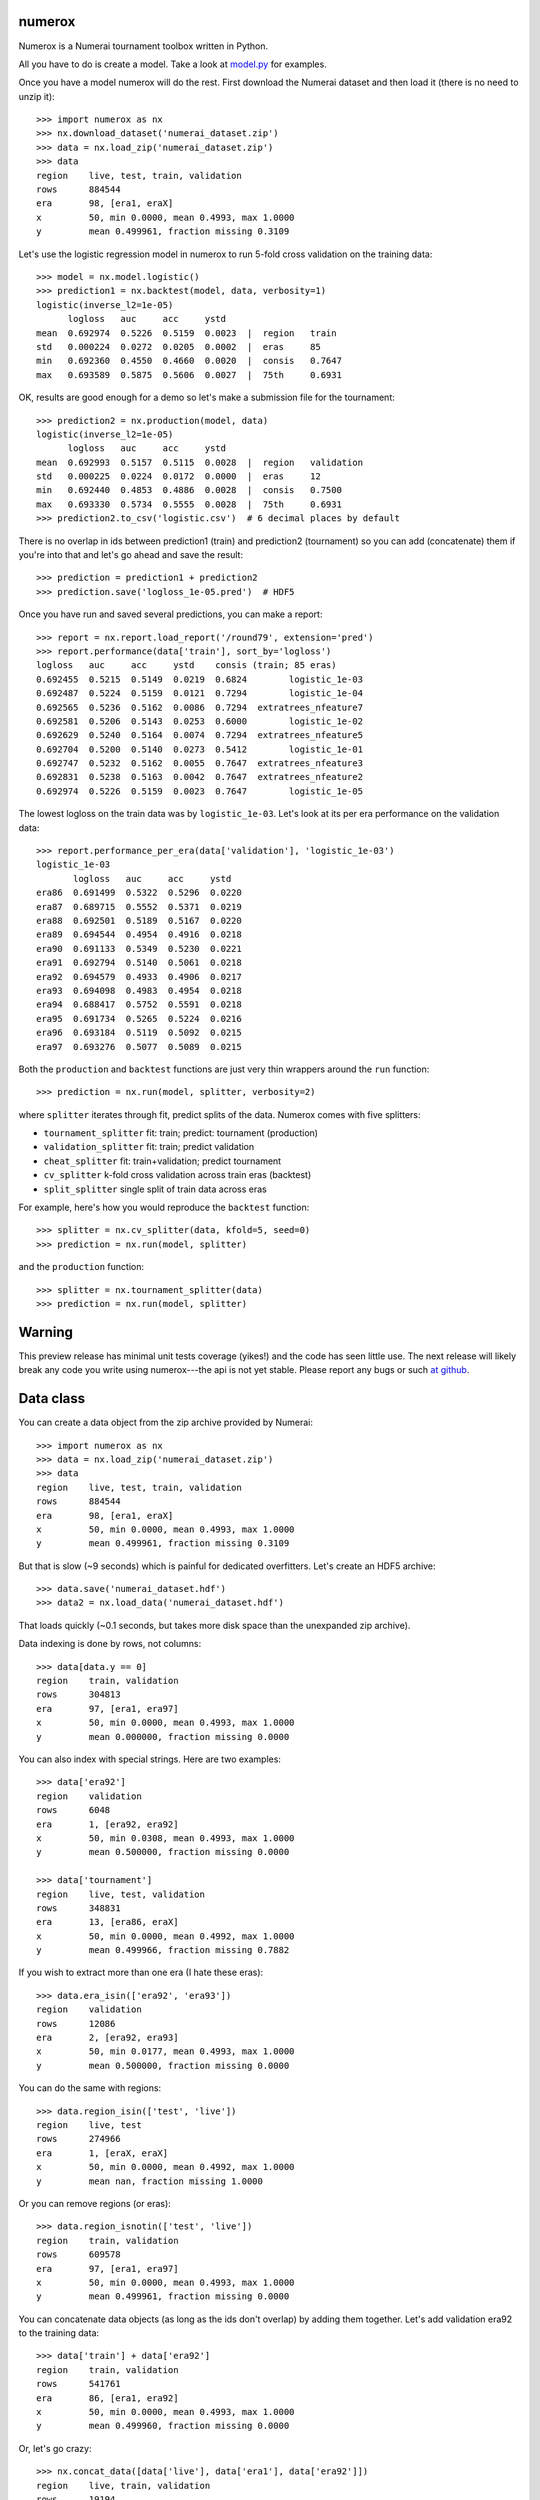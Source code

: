 .. image:: https://travis-ci.org/kwgoodman/numerox.svg?branch=master
    :target: https://travis-ci.org/kwgoodman/numerox
.. image:: https://ci.appveyor.com/api/projects/status/github/kwgoodman/numerox?svg=true&passingText=passing&failingText=failing&pendingText=pending
    :target: https://ci.appveyor.com/project/kwgoodman/numerox
.. image:: https://img.shields.io/pypi/v/numerox.svg
   :target: https://pypi.python.org/pypi/numerox/
numerox
=======

Numerox is a Numerai tournament toolbox written in Python.

All you have to do is create a model. Take a look at `model.py`_ for examples.

Once you have a model numerox will do the rest. First download the Numerai
dataset and then load it (there is no need to unzip it)::

    >>> import numerox as nx
    >>> nx.download_dataset('numerai_dataset.zip')
    >>> data = nx.load_zip('numerai_dataset.zip')
    >>> data
    region    live, test, train, validation
    rows      884544
    era       98, [era1, eraX]
    x         50, min 0.0000, mean 0.4993, max 1.0000
    y         mean 0.499961, fraction missing 0.3109

Let's use the logistic regression model in numerox to run 5-fold cross
validation on the training data::

    >>> model = nx.model.logistic()
    >>> prediction1 = nx.backtest(model, data, verbosity=1)
    logistic(inverse_l2=1e-05)
          logloss   auc     acc     ystd
    mean  0.692974  0.5226  0.5159  0.0023  |  region   train
    std   0.000224  0.0272  0.0205  0.0002  |  eras     85
    min   0.692360  0.4550  0.4660  0.0020  |  consis   0.7647
    max   0.693589  0.5875  0.5606  0.0027  |  75th     0.6931

OK, results are good enough for a demo so let's make a submission file for the
tournament::

    >>> prediction2 = nx.production(model, data)
    logistic(inverse_l2=1e-05)
          logloss   auc     acc     ystd
    mean  0.692993  0.5157  0.5115  0.0028  |  region   validation
    std   0.000225  0.0224  0.0172  0.0000  |  eras     12
    min   0.692440  0.4853  0.4886  0.0028  |  consis   0.7500
    max   0.693330  0.5734  0.5555  0.0028  |  75th     0.6931
    >>> prediction2.to_csv('logistic.csv')  # 6 decimal places by default

There is no overlap in ids between prediction1 (train) and prediction2
(tournament) so you can add (concatenate) them if you're into that and let's
go ahead and save the result::

    >>> prediction = prediction1 + prediction2
    >>> prediction.save('logloss_1e-05.pred')  # HDF5

Once you have run and saved several predictions, you can make a report::

    >>> report = nx.report.load_report('/round79', extension='pred')
    >>> report.performance(data['train'], sort_by='logloss')
    logloss   auc     acc     ystd    consis (train; 85 eras)
    0.692455  0.5215  0.5149  0.0219  0.6824        logistic_1e-03
    0.692487  0.5224  0.5159  0.0121  0.7294        logistic_1e-04
    0.692565  0.5236  0.5162  0.0086  0.7294  extratrees_nfeature7
    0.692581  0.5206  0.5143  0.0253  0.6000        logistic_1e-02
    0.692629  0.5240  0.5164  0.0074  0.7294  extratrees_nfeature5
    0.692704  0.5200  0.5140  0.0273  0.5412        logistic_1e-01
    0.692747  0.5232  0.5162  0.0055  0.7647  extratrees_nfeature3
    0.692831  0.5238  0.5163  0.0042  0.7647  extratrees_nfeature2
    0.692974  0.5226  0.5159  0.0023  0.7647        logistic_1e-05

The lowest logloss on the train data was by ``logistic_1e-03``. Let's look at
its per era performance on the validation data::

    >>> report.performance_per_era(data['validation'], 'logistic_1e-03')
    logistic_1e-03
           logloss   auc     acc     ystd  
    era86  0.691499  0.5322  0.5296  0.0220
    era87  0.689715  0.5552  0.5371  0.0219
    era88  0.692501  0.5189  0.5167  0.0220
    era89  0.694544  0.4954  0.4916  0.0218
    era90  0.691133  0.5349  0.5230  0.0221
    era91  0.692794  0.5140  0.5061  0.0218
    era92  0.694579  0.4933  0.4906  0.0217
    era93  0.694098  0.4983  0.4954  0.0218
    era94  0.688417  0.5752  0.5591  0.0218
    era95  0.691734  0.5265  0.5224  0.0216
    era96  0.693184  0.5119  0.5092  0.0215
    era97  0.693276  0.5077  0.5089  0.0215

Both the ``production`` and ``backtest`` functions are just very thin wrappers
around the ``run`` function::

    >>> prediction = nx.run(model, splitter, verbosity=2)

where ``splitter`` iterates through fit, predict splits of the data. Numerox
comes with five splitters:

- ``tournament_splitter`` fit: train; predict: tournament (production)
- ``validation_splitter`` fit: train; predict validation
- ``cheat_splitter`` fit: train+validation; predict tournament
- ``cv_splitter`` k-fold cross validation across train eras (backtest)
- ``split_splitter`` single split of train data across eras

For example, here's how you would reproduce the ``backtest`` function::

    >>> splitter = nx.cv_splitter(data, kfold=5, seed=0)
    >>> prediction = nx.run(model, splitter)

and the ``production`` function::

    >>> splitter = nx.tournament_splitter(data)
    >>> prediction = nx.run(model, splitter)

Warning
=======

This preview release has minimal unit tests coverage (yikes!) and the code
has seen little use. The next release will likely break any code you write
using numerox---the api is not yet stable. Please report any bugs or such
`at github`_.

Data class
==========

You can create a data object from the zip archive provided by Numerai::

    >>> import numerox as nx
    >>> data = nx.load_zip('numerai_dataset.zip')
    >>> data
    region    live, test, train, validation
    rows      884544
    era       98, [era1, eraX]
    x         50, min 0.0000, mean 0.4993, max 1.0000
    y         mean 0.499961, fraction missing 0.3109

But that is slow (~9 seconds) which is painful for dedicated overfitters.
Let's create an HDF5 archive::

    >>> data.save('numerai_dataset.hdf')
    >>> data2 = nx.load_data('numerai_dataset.hdf')

That loads quickly (~0.1 seconds, but takes more disk space than the
unexpanded zip archive).

Data indexing is done by rows, not columns::

    >>> data[data.y == 0]
    region    train, validation
    rows      304813
    era       97, [era1, era97]
    x         50, min 0.0000, mean 0.4993, max 1.0000
    y         mean 0.000000, fraction missing 0.0000

You can also index with special strings. Here are two examples::

    >>> data['era92']
    region    validation
    rows      6048
    era       1, [era92, era92]
    x         50, min 0.0308, mean 0.4993, max 1.0000
    y         mean 0.500000, fraction missing 0.0000

    >>> data['tournament']
    region    live, test, validation
    rows      348831
    era       13, [era86, eraX]
    x         50, min 0.0000, mean 0.4992, max 1.0000
    y         mean 0.499966, fraction missing 0.7882

If you wish to extract more than one era (I hate these eras)::

    >>> data.era_isin(['era92', 'era93'])
    region    validation
    rows      12086
    era       2, [era92, era93]
    x         50, min 0.0177, mean 0.4993, max 1.0000
    y         mean 0.500000, fraction missing 0.0000

You can do the same with regions::

    >>> data.region_isin(['test', 'live'])
    region    live, test
    rows      274966
    era       1, [eraX, eraX]
    x         50, min 0.0000, mean 0.4992, max 1.0000
    y         mean nan, fraction missing 1.0000

Or you can remove regions (or eras)::

    >>> data.region_isnotin(['test', 'live'])
    region    train, validation
    rows      609578
    era       97, [era1, era97]
    x         50, min 0.0000, mean 0.4993, max 1.0000
    y         mean 0.499961, fraction missing 0.0000

You can concatenate data objects (as long as the ids don't overlap) by
adding them together. Let's add validation era92 to the training data::

    >>> data['train'] + data['era92']
    region    train, validation
    rows      541761
    era       86, [era1, era92]
    x         50, min 0.0000, mean 0.4993, max 1.0000
    y         mean 0.499960, fraction missing 0.0000

Or, let's go crazy::

    >>> nx.concat_data([data['live'], data['era1'], data['era92']])
    region    live, train, validation
    rows      19194
    era       3, [era1, eraX]
    x         50, min 0.0000, mean 0.4992, max 1.0000
    y         mean 0.499960, fraction missing 0.3544

You can pull out numpy arrays (copies, not views) like so ``data.ids``,
``data.era``, ``data.region``, ``data.x``, ``data.y``.

Numerox comes with a small dataset to play with::

    >>> nx.play_data()
    region    live, test, train, validation
    rows      8795
    era       98, [era1, eraX]
    x         50, min 0.0259, mean 0.4995, max 0.9913
    y         mean 0.502646, fraction missing 0.3126

It is about 1% of a regular Numerai dataset, so contains around 60 rows per
era.

Install
=======

This is what you need to run numerox:

- python
- setuptools
- numpy
- pandas
- pytables
- sklearn
- requests
- nose

Install with pipi::

    $ sudo pip install numerox

After you have installed numerox, run the unit tests (please report any
failures)::

    >>> import numerox as nx
    >>> nx.test()

Resources
=========

- Ask usage questions `on rocket.chat`_
- Report bugs `on github`_.

Sponsor
=======

Thank you Numerai for providing a significant portion of the development cost
of Numerox 0.0.1.

License
=======

Numerox is distributed under the the GPL v3+. See LICENSE file for details.


.. _model.py: https://github.com/kwgoodman/numerox/blob/master/numerox/model.py 
.. _at github: https://github.com/kwgoodman/numerox/issues
.. _on rocket.chat: https://community.numer.ai/channel/numerox
.. _on github: https://github.com/kwgoodman/numerox

